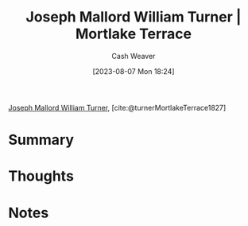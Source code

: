 :PROPERTIES:
:ROAM_REFS: [cite:@turnerMortlakeTerrace1827]
:ID:       32d70cac-3020-45a5-9ebf-53f9b2f7ebf4
:LAST_MODIFIED: [2023-10-02 Mon 23:17]
:END:
#+title: Joseph Mallord William Turner | Mortlake Terrace
#+hugo_custom_front_matter: :slug "32d70cac-3020-45a5-9ebf-53f9b2f7ebf4"
#+author: Cash Weaver
#+date: [2023-08-07 Mon 18:24]
#+filetags: :reference:

[[id:519d7c33-8c9a-4405-a15a-c2d19eb98659][Joseph Mallord William Turner]], [cite:@turnerMortlakeTerrace1827]

* Summary
* Thoughts
* Notes
[[file:mortlake_terrace_1937.1.109.jpg]]
* Flashcards :noexport:
** Image :fc:
:PROPERTIES:
:CREATED: [2023-08-07 Mon 18:26]
:FC_CREATED: 2023-08-08T01:27:41Z
:FC_TYPE:  double
:ID:       0e3b0c2b-b4c1-4bbf-9d97-bd58e6f04a78
:END:
:REVIEW_DATA:
| position | ease | box | interval | due                  |
|----------+------+-----+----------+----------------------|
| front    | 2.50 |   5 |    36.44 | 2023-10-21T01:35:31Z |
| back     | 2.20 |   5 |    28.36 | 2023-10-31T14:59:33Z |
:END:

[[id:32d70cac-3020-45a5-9ebf-53f9b2f7ebf4][Joseph Mallord William Turner | Mortlake Terrace]]

*** Back
[[file:mortlake_terrace_1937.1.109.jpg]]
*** Source
[cite:@turnerMortlakeTerrace1827]
#+print_bibliography: